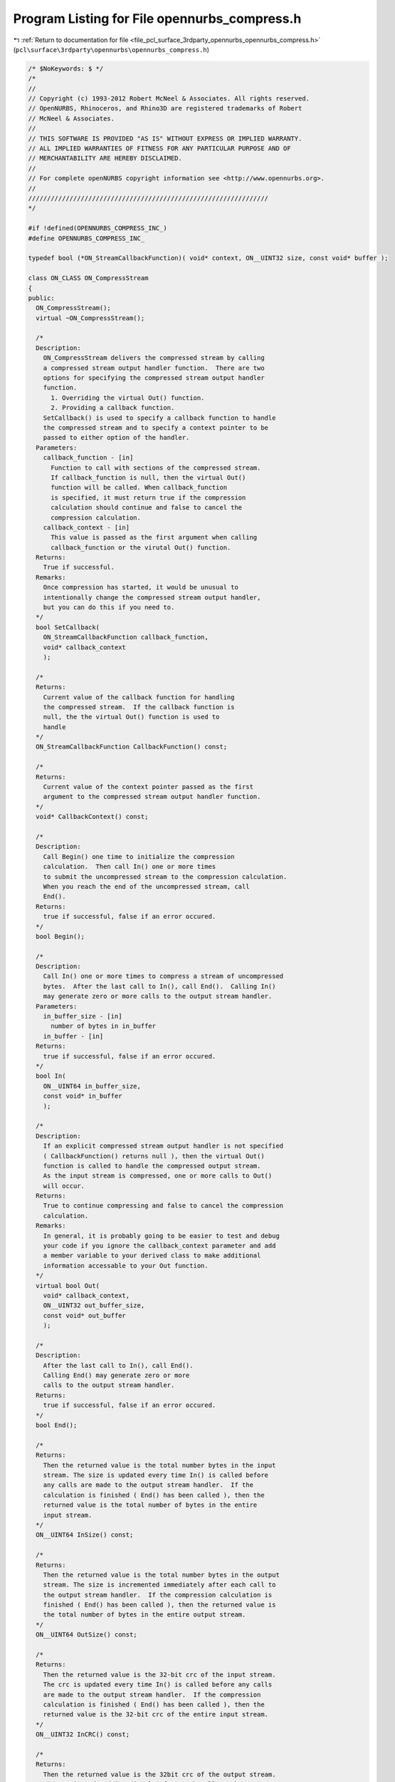 
.. _program_listing_file_pcl_surface_3rdparty_opennurbs_opennurbs_compress.h:

Program Listing for File opennurbs_compress.h
=============================================

|exhale_lsh| :ref:`Return to documentation for file <file_pcl_surface_3rdparty_opennurbs_opennurbs_compress.h>` (``pcl\surface\3rdparty\opennurbs\opennurbs_compress.h``)

.. |exhale_lsh| unicode:: U+021B0 .. UPWARDS ARROW WITH TIP LEFTWARDS

.. code-block:: cpp

   /* $NoKeywords: $ */
   /*
   //
   // Copyright (c) 1993-2012 Robert McNeel & Associates. All rights reserved.
   // OpenNURBS, Rhinoceros, and Rhino3D are registered trademarks of Robert
   // McNeel & Associates.
   //
   // THIS SOFTWARE IS PROVIDED "AS IS" WITHOUT EXPRESS OR IMPLIED WARRANTY.
   // ALL IMPLIED WARRANTIES OF FITNESS FOR ANY PARTICULAR PURPOSE AND OF
   // MERCHANTABILITY ARE HEREBY DISCLAIMED.
   //        
   // For complete openNURBS copyright information see <http://www.opennurbs.org>.
   //
   ////////////////////////////////////////////////////////////////
   */
   
   #if !defined(OPENNURBS_COMPRESS_INC_)
   #define OPENNURBS_COMPRESS_INC_
   
   typedef bool (*ON_StreamCallbackFunction)( void* context, ON__UINT32 size, const void* buffer );
   
   class ON_CLASS ON_CompressStream
   {
   public:
     ON_CompressStream();
     virtual ~ON_CompressStream();
   
     /*
     Description:
       ON_CompressStream delivers the compressed stream by calling
       a compressed stream output handler function.  There are two
       options for specifying the compressed stream output handler
       function.
         1. Overriding the virtual Out() function.
         2. Providing a callback function.
       SetCallback() is used to specify a callback function to handle
       the compressed stream and to specify a context pointer to be 
       passed to either option of the handler.
     Parameters:
       callback_function - [in]
         Function to call with sections of the compressed stream.
         If callback_function is null, then the virtual Out() 
         function will be called. When callback_function 
         is specified, it must return true if the compression 
         calculation should continue and false to cancel the 
         compression calculation.
       callback_context - [in]
         This value is passed as the first argument when calling 
         callback_function or the virutal Out() function.
     Returns:
       True if successful.
     Remarks:
       Once compression has started, it would be unusual to
       intentionally change the compressed stream output handler,
       but you can do this if you need to.    
     */
     bool SetCallback( 
       ON_StreamCallbackFunction callback_function,
       void* callback_context
       );
   
     /*
     Returns:
       Current value of the callback function for handling
       the compressed stream.  If the callback function is
       null, the the virtual Out() function is used to
       handle
     */
     ON_StreamCallbackFunction CallbackFunction() const;
   
     /*
     Returns:
       Current value of the context pointer passed as the first
       argument to the compressed stream output handler function.
     */
     void* CallbackContext() const;
     
     /*
     Description:
       Call Begin() one time to initialize the compression
       calculation.  Then call In() one or more times 
       to submit the uncompressed stream to the compression calculation.  
       When you reach the end of the uncompressed stream, call 
       End().
     Returns:
       true if successful, false if an error occured.
     */
     bool Begin();
   
     /*
     Description:
       Call In() one or more times to compress a stream of uncompressed
       bytes.  After the last call to In(), call End().  Calling In()
       may generate zero or more calls to the output stream handler.
     Parameters:
       in_buffer_size - [in]
         number of bytes in in_buffer
       in_buffer - [in]
     Returns:
       true if successful, false if an error occured.
     */
     bool In( 
       ON__UINT64 in_buffer_size, 
       const void* in_buffer 
       );
   
     /*
     Description:
       If an explicit compressed stream output handler is not specified
       ( CallbackFunction() returns null ), then the virtual Out() 
       function is called to handle the compressed output stream.
       As the input stream is compressed, one or more calls to Out()
       will occur.
     Returns:
       True to continue compressing and false to cancel the compression
       calculation.
     Remarks:
       In general, it is probably going to be easier to test and debug
       your code if you ignore the callback_context parameter and add 
       a member variable to your derived class to make additional
       information accessable to your Out function.
     */
     virtual bool Out( 
       void* callback_context, 
       ON__UINT32 out_buffer_size, 
       const void* out_buffer 
       );
   
     /*
     Description:
       After the last call to In(), call End().  
       Calling End() may generate zero or more 
       calls to the output stream handler.
     Returns:
       true if successful, false if an error occured.
     */
     bool End();
   
     /*
     Returns:
       Then the returned value is the total number bytes in the input
       stream. The size is updated every time In() is called before 
       any calls are made to the output stream handler.  If the 
       calculation is finished ( End() has been called ), then the
       returned value is the total number of bytes in the entire 
       input stream.
     */
     ON__UINT64 InSize() const;
   
     /*
     Returns:
       Then the returned value is the total number bytes in the output
       stream. The size is incremented immediately after each call to
       the output stream handler.  If the compression calculation is 
       finished ( End() has been called ), then the returned value is
       the total number of bytes in the entire output stream.
     */
     ON__UINT64 OutSize() const;
   
     /*
     Returns:
       Then the returned value is the 32-bit crc of the input stream.
       The crc is updated every time In() is called before any calls
       are made to the output stream handler.  If the compression 
       calculation is finished ( End() has been called ), then the
       returned value is the 32-bit crc of the entire input stream.
     */
     ON__UINT32 InCRC() const;
   
     /*
     Returns:
       Then the returned value is the 32bit crc of the output stream.
       The crc is updated immediately after each call to the output
       stream handler.  If the calculation is finished ( End() has 
       been called ), then the returned value is the 32-bit crc of
       the entire output stream.
     */
     ON__UINT32 OutCRC() const;
   
   private:
     ON_StreamCallbackFunction m_out_callback_function;
     void* m_out_callback_context;
     ON__UINT64 m_in_size;
     ON__UINT64 m_out_size;
     ON__UINT32 m_in_crc;
     ON__UINT32 m_out_crc;
     void* m_implementation;
     void* m_reserved;
   
     void ErrorHandler();
   
   private:
     // prohibit use - no implementation
     ON_CompressStream(const ON_CompressStream&);
     ON_CompressStream& operator=(const ON_CompressStream&);
   };
   
   
   class ON_CLASS ON_UncompressStream
   {
   public:
     ON_UncompressStream();
     virtual ~ON_UncompressStream();
   
     /*
     Description:
       ON_UncompressStream delivers the uncompressed stream by calling
       an uncompressed stream output handler function.  There are two
       options for specifying the uncompressed stream output handler
       function.
         1. Overriding the virtual Out() function.
         2. Providing a callback function.
       SetCallback() is used to specify a callback function to handle
       the uncompressed stream and to specify a context pointer to be 
       passed to either option of the handler.
     Parameters:
       callback_function - [in]
         Function to call with sections of the uncompressed stream.
         If callback_function is null, then the virtual Out() 
         function will be called. When callback_function 
         is specified, it must return true if the uncompression 
         calculation should continue and false to cancel the 
         uncompression calculation.
       callback_context - [in]
         This value is passed as the first argument when calling 
         callback_function or the virutal Out() function.
     Returns:
       True if successful.
     Remarks:
       Once uncompression has started, it would be unusual to
       intentionally change the uncompressed stream output handler,
       but you can do this if you need to.    
     */
     bool SetCallback( 
       ON_StreamCallbackFunction callback_function,
       void* callback_context
       );
   
     /*
     Returns:
       Current value of the callback function for handling
       the uncompressed stream.  If the callback function is
       null, the the virtual UncompressedStreamOut() function
       is used.
     */
     ON_StreamCallbackFunction CallbackFunction() const;
   
     /*
     Returns:
       Current value of the context pointer passed as the first
       argument to the uncompressed stream output handler function.
     */
     void* CallbackContext() const;
     
     /*
     Description:
       Call BeginUnompressStream() one time to initialize the compression
       calculation.  Then call In() one or more times 
       to submit the compressed stream to the uncompression calculation.  
       When you reach the end of the compressed stream, call 
       End().
     Returns:
       true if successful, false if an error occured.
     */
     bool Begin();
   
     /*
     Description:
       Call In() one or more times to uncompress a stream of compressed
       bytes.  After the last call to In(), call End(). Calling End()
       may generate zero or more calls to the output stream handler.
     Parameters:
       in_buffer_size - [in]
         number of bytes in in_buffer
       in_buffer - [in]
     Returns:
       true if successful, false if an error occured.
     */
     bool In(
       ON__UINT64 in_buffer_size,
       const void* in_buffer
       );
   
     /*
     Description:
       If an explicit uncompressed stream handler is not specified
       ( CallbackFunction() returns null ), then the virtual Out() 
       function is called to handle the uncompressed output stream.
       As the input stream is uncompressed, one or more calls to Out()
       will occur.
     Returns:
       True to continue uncompressing and false to cancel the 
       uncompression calculation.
     Remarks:
       In general, it is probably going to be easier to test and debug
       your code if you ignore the callback_context parameter and add 
       a member variable to your derived class to make additional
       information accessable to your Out function.
     */
     virtual bool Out( 
       void* callback_context, 
       ON__UINT32 out_buffer_size, 
       const void* out_buffer 
       );
   
     /*
     Description:
       After the last call to In(), call End().  
       Calling End() may generate zero or more 
       calls to the output stream handler.
     Returns:
       true if successful, false if an error occured.
     */
     bool End();
   
     /*
     Returns:
       Then the returned value is the total number bytes in the input
       stream. The size is updated every time In() is called before 
       any calls are made to the output stream handler.  If the 
       calculation is finished ( End() has been called ), then the
       returned value is the total number of bytes in the entire 
       input stream.
     */
     ON__UINT64 InSize() const;
   
     /*
     Returns:
       Then the returned value is the total number bytes in the output
       stream. The size is incremented immediately after each call to
       the output stream handler.  If the compression calculation is 
       finished ( End() has been called ), then the returned value is
       the total number of bytes in the entire output stream.
     */
     ON__UINT64 OutSize() const;
   
     /*
     Returns:
       Then the returned value is the 32-bit crc of the input stream.
       The crc is updated every time In() is called before any calls
       are made to the output stream handler.  If the compression 
       calculation is finished ( End() has been called ), then the
       returned value is the 32-bit crc of the entire input stream.
     */
     ON__UINT32 InCRC() const;
   
     /*
     Returns:
       Then the returned value is the 32bit crc of the output stream.
       The crc is updated immediately after each call to the output
       stream handler.  If the calculation is finished ( End() has 
       been called ), then the returned value is the 32-bit crc of
       the entire output stream.
     */
     ON__UINT32 OutCRC() const;
   
   private:
     ON_StreamCallbackFunction m_out_callback_function;
     void* m_out_callback_context;
     ON__UINT64 m_in_size;
     ON__UINT64 m_out_size;
     ON__UINT32 m_in_crc;
     ON__UINT32 m_out_crc;
     void* m_implementation;
     void* m_reserved;
   
     void ErrorHandler();
   
   private:
     // prohibit use - no implementation
     ON_UncompressStream(const ON_UncompressStream&);
     ON_UncompressStream& operator=(const ON_UncompressStream&);
   };
   
   #endif
